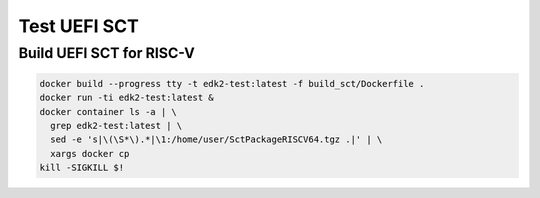 Test UEFI SCT
=============

Build UEFI SCT for RISC-V
-------------------------

.. code-block:: bash

    docker build --progress tty -t edk2-test:latest -f build_sct/Dockerfile .
    docker run -ti edk2-test:latest &
    docker container ls -a | \
      grep edk2-test:latest | \
      sed -e 's|\(\S*\).*|\1:/home/user/SctPackageRISCV64.tgz .|' | \
      xargs docker cp
    kill -SIGKILL $!
